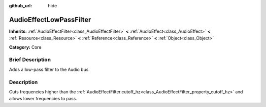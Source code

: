 :github_url: hide

.. Generated automatically by doc/tools/makerst.py in Godot's source tree.
.. DO NOT EDIT THIS FILE, but the AudioEffectLowPassFilter.xml source instead.
.. The source is found in doc/classes or modules/<name>/doc_classes.

.. _class_AudioEffectLowPassFilter:

AudioEffectLowPassFilter
========================

**Inherits:** :ref:`AudioEffectFilter<class_AudioEffectFilter>` **<** :ref:`AudioEffect<class_AudioEffect>` **<** :ref:`Resource<class_Resource>` **<** :ref:`Reference<class_Reference>` **<** :ref:`Object<class_Object>`

**Category:** Core

Brief Description
-----------------

Adds a low-pass filter to the Audio bus.

Description
-----------

Cuts frequencies higher than the :ref:`AudioEffectFilter.cutoff_hz<class_AudioEffectFilter_property_cutoff_hz>` and allows lower frequencies to pass.


